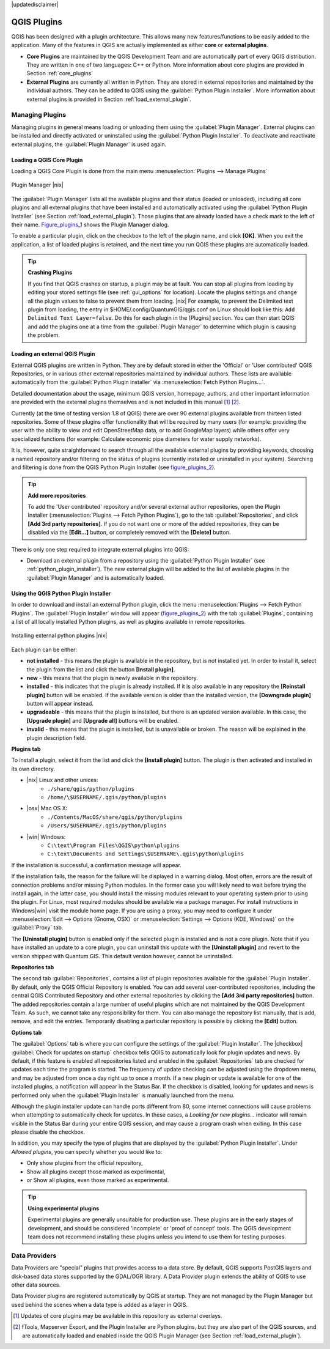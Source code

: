 .. comment out this disclaimer (by putting '.. ' in front of it) if file is uptodate with release
|updatedisclaimer|

.. index::
   single:plugins

.. _plugins:

**************
QGIS Plugins
**************

QGIS has been designed with a plugin architecture.
This allows many new features/functions to be easily added to the application.
Many of the features in QGIS are actually implemented as either **core**
or **external plugins**.

.. index::
   single:plugins;types

*  **Core Plugins** are maintained by the QGIS Development
   Team and are automatically part of every QGIS distribution.
   They are written in one of two languages: C++ or Python.
   More information about core plugins are provided in Section 
   :ref:`core_plugins`
*  **External Plugins** are currently all written in Python.
   They are stored in external repositories and maintained by the 
   individual authors. They can be added to QGIS using the 
   :guilabel:`Python Plugin Installer`. More information about 
   external plugins is provided in Section :ref:`load_external_plugin`.

.. :index::
    single:plugins;managing

.. _managing_plugins:

Managing Plugins
================

Managing plugins in general means loading or unloading them using
the :guilabel:`Plugin Manager`. External plugins can be installed and
directly activated or uninstalled using the :guilabel:`Python Plugin Installer`. To deactivate and reactivate external plugins, the :guilabel:`Plugin Manager` is used again.

.. _load_core_plugin:

Loading a QGIS Core Plugin
---------------------------


Loading a QGIS Core Plugin is done from the main menu 
:menuselection:`Plugins --> Manage Plugins`

.. index::
   single: plugins; manager

.. _figure_plugins_1:

.. only:: html

   **Figure Plugins 1:**

.. figure:: /static/user_manual/plugins/pluginmanager.png
   :align: center
   :width: 30em
   
   Plugin Manager |nix|

The :guilabel:`Plugin Manager` lists all the available plugins and their
status (loaded or unloaded), including all core plugins and all external
plugins that have been installed and automatically activated using the
:guilabel:`Python Plugin Installer` (see Section :ref:`load_external_plugin`).
Those plugins that are already loaded have a check mark to the left of
their name. Figure_plugins_1_ shows the Plugin Manager dialog.

To enable a particular plugin, click on the checkbox to the left of the
plugin name, and click **[OK]**. When you exit the application, a list
of loaded plugins is retained, and the next time you run QGIS these
plugins are automatically loaded.

.. index::
   single:crashes

.. tip:: **Crashing Plugins**
 
   If you find that QGIS crashes on startup, a plugin may be at fault.
   You can stop all plugins from loading by editing your stored settings 
   file (see :ref:`gui_options` for location). Locate the plugins settings
   and change all the plugin values to false to prevent them from loading.
   |nix| For example, to prevent the Delimited text plugin from loading, 
   the entry in \$HOME/.config/QuantumGIS/qgis.conf on Linux should look 
   like this: ``Add Delimited Text Layer=false``. 
   Do this for each plugin in the [Plugins] section. You can then start 
   QGIS and add the plugins one at a time from the :guilabel:`Plugin Manager` 
   to determine which plugin is causing the problem.

.. _load_external_plugin:

Loading an external QGIS Plugin
--------------------------------


External QGIS plugins are written in Python. They are by default stored in 
either the 'Official' or 'User contributed' QGIS Repositories, or in various 
other external repositories maintained by individual authors. These lists are 
available automatically from the :guilabel:`Python Plugin installer` 
via :menuselection:`Fetch Python Plugins...`.

Detailed documentation about the usage, minimum QGIS version, homepage, authors,
and other important information are provided with the external plugins themselves
and is not included in this manual [#]_ [#]_. 

Currently (at the time of testing version 1.8 of QGIS) there are over 90 
external plugins available from thirteen listed repositories. Some of these 
plugins offer functionality that will be required by many users (for example: 
providing the user with the ability to view and edit OpenStreetMap data, or to 
add GoogleMap layers) while others offer very specialized functions (for 
example: Calculate economic pipe diameters for water supply networks).

It is, however, quite straightforward to search through all the available 
external plugins by providing keywords, choosing a named repository and/or 
filtering on the status of plugins (currently installed or uninstalled in your 
system). Searching and filtering is done from the QGIS Python Plugin Installer (see figure_plugins_2_).

.. tip:: **Add more repositories**
   
   To add the 'User contributed' repository and/or several external author 
   repositories, open the Plugin Installer 
   (:menuselection:`Plugins --> Fetch Python Plugins`), go to the tab 
   :guilabel:`Repositories`, and click **[Add 3rd party repositories]**.
   If you do not want one or more of the added repositories, they can be 
   disabled via the **[Edit...]** button, or completely removed with the 
   **[Delete]** button.

There is only one step required to integrate external plugins into QGIS:

*  Download an external plugin from a repository using the 
   :guilabel:`Python Plugin Installer` (see 
   :ref:`python_plugin_installer`). The new external plugin will be added 
   to the list of available plugins in the :guilabel:`Plugin Manager` and 
   is automatically loaded.

.. _`python_plugin_installer`:

Using the QGIS Python Plugin Installer
---------------------------------------

.. index::
   single: plugins; installing
.. index::
   single: plugins; Python Plugin Installer
.. index::
   single: plugins; upgrading

In order to download and install an external Python plugin, click the
menu :menuselection:`Plugins --> Fetch Python Plugins`. The 
:guilabel:`Plugin Installer` window will appear (figure_plugins_2_) with 
the tab :guilabel:`Plugins`, containing a list of all locally installed Python 
plugins, as well as plugins available in remote repositories. 

.. _figure_plugins_2:

.. only:: html

   **Figure Plugins 1:**

.. figure:: /static/user_manual/plugins/plugininstaller.png
   :align: center
   :width: 40em
   
   Installing external python plugins |nix|


Each plugin can be either:

* **not installed** - this means the plugin is available in the repository, 
  but is not installed yet. In order to install it, select the plugin from the 
  list and click the button **[Install plugin]**.
* **new** - this means that the plugin is newly available in the repository.
* **installed** - this indicates that the plugin is already installed. If it is 
  also available in any repository the **[Reinstall plugin]** button will 
  be enabled. If the available version is older than the installed version, the 
  **[Downgrade plugin]** button will appear instead.
* **upgradeable** - this means that the plugin is installed, but there is an 
  updated version available. In this case, the **[Upgrade plugin]** and 
  **[Upgrade all]** buttons will be enabled.
* **invalid** - this means that the plugin is installed, but is unavailable or 
  broken. The reason will be explained in the plugin description field.


**Plugins tab**


To install a plugin, select it from the list and click the 
**[Install plugin]** button. The plugin is then activated and installed 
in its own directory.

* |nix| Linux and other unices:
   * ``./share/qgis/python/plugins``
   * ``/home/\$USERNAME/.qgis/python/plugins``
* |osx| Mac OS X:
   * ``./Contents/MacOS/share/qgis/python/plugins``
   * ``/Users/$USERNAME/.qgis/python/plugins``
* |win| Windows:
   * ``C:\text\Program Files\QGIS\python\plugins``
   * ``C:\text\Documents and Settings\$USERNAME\.qgis\python\plugins``


If the installation is successful, a confirmation message will appear.

If the installation fails, the reason for the failure will be displayed
in a warning dialog. Most often, errors are the result of connection problems
and/or missing Python modules. In the former case you will likely need to
wait before trying the install again, in the latter case, you should install
the missing modules relevant to your operating system prior to using the
plugin. For Linux, most required modules should be available via a
package manager. For install instructions in Windows|win| visit the module
home page. If you are using a proxy, you may need to configure it under
:menuselection:`Edit --> Options (Gnome, OSX)` or 
:menuselection:`Settings --> Options (KDE, Windows)` on the 
:guilabel:`Proxy` tab.

The **[Uninstall plugin]** button is enabled only if the selected plugin 
is installed and is not a core plugin. Note that if you have installed an update 
to a core plugin, you can uninstall this update with the 
**[Uninstall plugin]** and revert to the version shipped with Quantum GIS. 
This default version however, cannot be uninstalled.

**Repositories tab**


The second tab :guilabel:`Repositories`, contains a list of plugin repositories 
available for the :guilabel:`Plugin Installer`. By default, only the QGIS Official 
Repository is enabled. You can add several user-contributed repositories, 
including the central QGIS Contributed Repository and other external 
repositories by clicking the **[Add 3rd party repositories]** button. The 
added repositories contain a large number of useful plugins which are not 
maintained by the QGIS Development Team. As such, we cannot take any 
responsibility for them. You can also manage the repository list manually, that 
is add, remove, and edit the entries. Temporarily disabling a particular 
repository is possible by clicking the **[Edit]** button.

**Options tab**



The :guilabel:`Options` tab is where you can configure the settings of the 
:guilabel:`Plugin Installer`. The |checkbox| :guilabel:`Check for updates 
on startup` checkbox tells QGIS to automatically look for plugin updates and news. By default, if this feature is enabled all repositories listed and enabled in the :guilabel:`Repositories` tab are checked for updates each time the program is started. The frequency of update checking can be adjusted using the dropdown menu, and may be adjusted from once a day right up to once a month. If a new plugin or update is available for one of the installed plugins, a notification will appear in the Status Bar. If the checkbox is disabled, looking for updates and news is performed only when the :guilabel:`Plugin Installer` is manually launched from the menu.

Although the plugin installer update can handle ports different from 80, some internet connections will cause problems when attempting to automatically check for updates. In these cases, a *Looking for new plugins...* indicator will remain visible in the Status Bar during your entire QGIS session, and may cause a program crash when exiting. In this case please disable the checkbox.

In addition, you may specify the type of plugins that are displayed by the 
:guilabel:`Python Plugin Installer`. Under *Allowed plugins*, you can specify whether you would like to:

*  Only show plugins from the official repository,
*  Show all plugins except those marked as experimental,
*  or Show all plugins, even those marked as experimental.

.. tip:: **Using experimental plugins**

   Experimental plugins are generally unsuitable for production use. These 
   plugins are in the early stages of development, and should be considered 
   'incomplete' or 'proof of concept' tools. The QGIS development team does not 
   recommend installing these plugins unless you intend to use them for testing 
   purposes.

.. index::
   single:data providers

Data Providers
==============

Data Providers are "special" plugins that provides access to a data store.
By default, QGIS supports PostGIS layers and disk-based data stores supported by the GDAL/OGR library. A Data Provider plugin extends the ability of QGIS to use other data sources.

Data Provider plugins are registered automatically by QGIS at startup.
They are not managed by the Plugin Manager but used behind the scenes when a data type is added as a layer in QGIS.

.. [#] Updates of core plugins may be available in this repository as external overlays.

.. [#] fTools, Mapserver Export, and the Plugin Installer are Python plugins, but they are also part of the QGIS sources, and are automatically loaded and enabled inside the QGIS Plugin Manager (see Section :ref:`load_external_plugin`).
